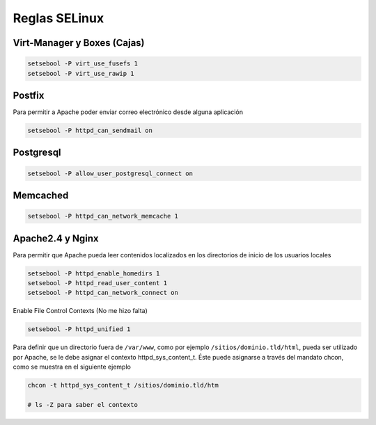 .. _reference-linux-fedora-centos-reglas_selinux:

##############
Reglas SELinux
##############

Virt-Manager y Boxes (Cajas)
****************************

.. code-block:: bash

    setsebool -P virt_use_fusefs 1
    setsebool -P virt_use_rawip 1

Postfix
*******
Para permitir a Apache poder enviar correo electrónico desde alguna aplicación

.. code-block:: bash

    setsebool -P httpd_can_sendmail on

Postgresql
**********

.. code-block:: bash

    setsebool -P allow_user_postgresql_connect on

Memcached
*********

.. code-block:: bash

    setsebool -P httpd_can_network_memcache 1

Apache2.4 y Nginx
*****************

Para permitir que Apache pueda leer contenidos localizados en los directorios
de inicio de los usuarios locales

.. code-block:: bash

    setsebool -P httpd_enable_homedirs 1
    setsebool -P httpd_read_user_content 1
    setsebool -P httpd_can_network_connect on

Enable File Control Contexts (No me hizo falta)

.. code-block:: bash

    setsebool -P httpd_unified 1

Para definir que un directorio fuera de ``/var/www``, como por ejemplo
``/sitios/dominio.tld/html``, pueda ser utilizado por Apache, se le debe asignar el
contexto httpd_sys_content_t. Éste puede asignarse a través del mandato chcon,
como se muestra en el siguiente ejemplo

.. code-block:: bash

    chcon -t httpd_sys_content_t /sitios/dominio.tld/htm

    # ls -Z para saber el contexto

